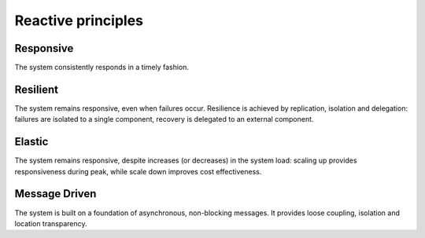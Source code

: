 Reactive principles
===================

.. image :: /images/reactive_principles.svg
   :alt: Reactive principles

Responsive
----------

The system consistently responds in a timely fashion.

Resilient
---------

The system remains responsive, even when failures occur. Resilience is achieved
by replication, isolation and delegation: failures are isolated to a single
component, recovery is delegated to an external component.

Elastic
-------

The system remains responsive, despite increases (or decreases) in the system
load: scaling up provides responsiveness during peak, while scale down improves
cost effectiveness.

Message Driven
--------------

The system is built on a foundation of asynchronous, non-blocking messages. It
provides loose coupling, isolation and location transparency.
